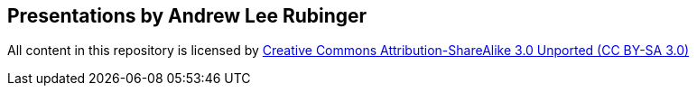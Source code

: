 == Presentations by Andrew Lee Rubinger

All content in this repository is licensed by http://creativecommons.org/licenses/by-sa/3.0/[Creative Commons Attribution-ShareAlike 3.0 Unported (CC BY-SA 3.0)]
